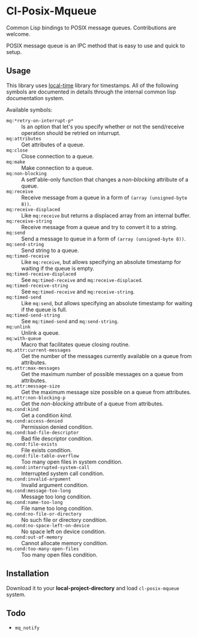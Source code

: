 * Cl-Posix-Mqueue
  Common Lisp bindings to POSIX message queues.  Contributions are welcome.

  POSIX message queue is an IPC method that is easy to use and quick to setup.
** Usage
   This library uses [[https://common-lisp.net/project/local-time/][local-time]] library for timestamps.  All of the following symbols are
   documented in details through the internal common lisp documentation system.

   Available symbols:
   - ~mq:*retry-on-interrupt-p*~ :: Is an option that let's you specify whether or not the
     send/receive operation should be retried on inturrupt.
   - ~mq:attributes~ :: Get attributes of a queue.
   - ~mq:close~ :: Close connection to a queue.
   - ~mq:make~ :: Make connection to a queue.
   - ~mq:non-blocking~ :: A setf'able-only function that changes a /non-blocking/
     attribute of a queue.
   - ~mq:receive~ :: Receive message from a queue in a form of ~(array (unsigned-byte 8))~.
   - ~mq:receive-displaced~ :: Like ~mq:receive~ but returns a displaced array from an
     internal buffer.
   - ~mq:receive-string~ :: Receive message from a queue and try to convert it to a
     string.
   - ~mq:send~ :: Send a message to queue in a form of ~(array (unsigned-byte 8))~.
   - ~mq:send-string~ :: Send string to a queue.
   - ~mq:timed-receive~ :: Like ~mq:receive~, but allows specifying an absolute timestamp
     for waiting if the queue is empty.
   - ~mq:timed-receive-displaced~ :: See ~mq:timed-receive~ and ~mq:receive-displaced~.
   - ~mq:timed-receive-string~ :: See ~mq:timed-receive~ and ~mq:receive-string~.
   - ~mq:timed-send~ :: Like ~mq:send~, but allows specifying an absolute timestamp for
     waiting if the queue is full.
   - ~mq:timed-send-string~ :: See ~mq:timed-send~ and ~mq:send-string~.
   - ~mq:unlink~ :: Unlink a queue.
   - ~mq:with-queue~ :: Macro that facilitates queue closing routine.
   - ~mq.attr:current-messages~ :: Get the number of the messages currently available on a
     queue from attributes.
   - ~mq.attr:max-messages~ :: Get the maximum number of possible messages on a queue from
     attributes.
   - ~mq.attr:message-size~ :: Get the maximum message size possible on a queue from
     attributes.
   - ~mq.attr:non-blocking-p~ :: Get the /non-blocking/ attribute of a queue from
     attributes.
   - ~mq.cond:kind~ :: Get a condition /kind/.
   - ~mq.cond:access-denied~ :: Permission denied condition.
   - ~mq.cond:bad-file-descriptor~ :: Bad file descriptor condition.
   - ~mq.cond:file-exists~ :: File exists condition.
   - ~mq.cond:file-table-overflow~ :: Too many open files in system condition.
   - ~mq.cond:interrupted-system-call~ :: Interrupted system call condition.
   - ~mq.cond:invalid-argument~ :: Invalid argument condition.
   - ~mq.cond:message-too-long~ :: Message too long condition.
   - ~mq.cond:name-too-long~ :: File name too long condition.
   - ~mq.cond:no-file-or-directory~ :: No such file or directory condition.
   - ~mq.cond:no-space-left-on-device~ :: No space left on device condition.
   - ~mq.cond:out-of-memory~ :: Cannot allocate memory condition.
   - ~mq.cond:too-many-open-files~ :: Too many open files condition.
** Installation
   Download it to your *local-project-directory* and load ~cl-posix-mqueue~ system.
** Todo
   + ~mq_notify~
